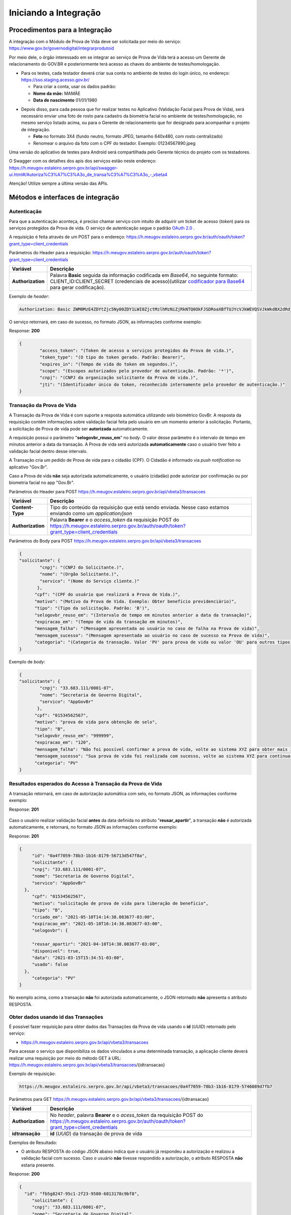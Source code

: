 Iniciando a Integração
======================

Procedimentos para a Integração
+++++++++++++++++++++++++++++++

A integração com o Módulo de Prova de Vida deve ser solicitada por meio do serviço: https://www.gov.br/governodigital/integrarprodutoid

Por meio dele, o órgão interessado em se integrar ao serviço de Prova de Vida terá a acesso um Gerente de relacionamento do GOV.BR e posteriormente terá acesso as chaves do ambiente de testes/homologação. 



* Para os testes, cada testador deverá criar sua conta no ambiente de testes do login único, no endereço: https://sso.staging.acesso.gov.br/

  - Para criar a conta, usar os dados padrão:
  - **Nome da mãe:** MAMÃE
  - **Data de nascimento** 01/01/1980

.. raw:: html
   
   <br>

* Depois disso, para cada pessoa que for realizar testes no Aplicativo (Validação Facial para Prova de Vida), será necessário enviar uma foto de rosto para cadastro da biometria facial no ambiente de testes/homologação, no mesmo serviço listado acima, ou para o Gerente de relacionamento que for designado para acompanhar o projeto de integração.
  
  - **Foto** no formato 3X4 (fundo neutro, formato JPEG, tamanho 640x480, com rosto centralizado)
  - Renomear o arquivo da foto com o CPF do testador. Exemplo: 01234567890.jpeg

.. raw:: html
   
   <br>


   
Uma versão do aplicativo de testes para Android será compartilhada pelo Gerente técnico do projeto com os testadores.

O Swagger com os detalhes dos apis dos serviços estão neste endereço: https://h.meugov.estaleiro.serpro.gov.br/api/swagger-ui.html#/Autoriza%C3%A7%C3%A3o_de_transa%C3%A7%C3%A3o_-_vbeta4

Atenção! Utilize sempre a última versão das APIs.



Métodos e interfaces de integração
+++++++++++++++++++++++++++++++++++

Autenticação
------------

Para que a autenticação aconteça, é preciso chamar serviço com intuito de adquirir um ticket de acesso (*token*) para os serviços protegidos da Prova de vida. O serviço de autenticação segue o padrão `OAuth 2.0`_ |site externo|.

A requisição é feita através de um POST para o endereço: https://h.meugov.estaleiro.serpro.gov.br/auth/oauth/token?grant_type=client_credentials

Parâmetros do Header para a requisição: 
https://h.meugov.estaleiro.serpro.gov.br/auth/oauth/token?grant_type=client_credentials

=================  ======================================================================
**Variável**  	   **Descrição**
-----------------  ----------------------------------------------------------------------
**Authorization**  Palavra **Basic** seguida da informação codificada em *Base64*, no seguinte formato: CLIENT_ID:CLIENT_SECRET (credenciais de acesso)(utilizar `codificador para Base64`_ |site externo|  para gerar codificação). 
=================  ======================================================================

Exemplo de *header*:

.. code-block:: console

	Authorization: Basic ZWM0MzE4ZDYtZjc5Ny00ZDY1LWI0ZjctMzlhMzNiZjRkNTQ0OkFJSDRoaXBfTUJYcVJkWEVQSVJkWkdBX2dRdjdWRWZqYlRFT2NWMHlFQll4aE1iYUJzS0xwSzRzdUVkSU5FcS1kNzlyYWpaZ3I0SGJuVUM2WlRXV1lJOA==

O serviço retornará, em caso de sucesso, no formato JSON, as informações conforme exemplo:

Response: **200**

.. code-block:: JSON

	{ 
		"access_token": "(Token de acesso a serviços protegidos da Prova de vida.)", 
		"token_type": "(O tipo do token gerado. Padrão: Bearer)", 
		"expires_in": "(Tempo de vida do token em segundos.)", 
		"scope": "(Escopos autorizados pelo provedor de autenticação. Padrão: '*')",
		"cnpj": "(CNPJ da organização solicitante da Prova de vida.)",
		"jti": "(Identificador único do token, reconhecido internamente pelo provedor de autenticação.)"
	} 


Transação da Prova de Vida
---------------------------

A Transação da Prova de Vida é com suporte a resposta automática utilizando selo biométrico GovBr. A resposta da requisição contém informações sobre validação facial feita pelo usuário em um momento anterior à solicitação. Portanto, a solicitação de Prova de vida pode ser **autorizada** automaticamente. 

A requisição possui o parâmetro "**selogovbr_reuso_em**" no *body*. O valor desse parâmetro é o intervalo de tempo em minutos anterior a data da transação. A Prova de vida será autorizada **automaticamente** caso o usuário tiver feito a validação facial dentro desse intervalo.

A Transação cria um pedido de Prova de vida para o cidadão (CPF). O Cidadão é informado via *push notification* no aplicativo "Gov.Br". 

Caso a Prova de vida **não** seja autorizada automaticamente, o usuário (cidadão) pode autorizar por confirmação ou por biometria facial no app "Gov.Br".

Parâmetros do Header para POST https://h.meugov.estaleiro.serpro.gov.br/api/vbeta3/transacoes

=================  ======================================================================
**Variável**       **Descrição**
-----------------  ----------------------------------------------------------------------
**Content-Type**   Tipo do conteúdo da requisição que está sendo enviada. Nesse caso estamos enviando como um *application/json*
**Authorization**  Palavra **Bearer** e o *access_token* da requisição POST do https://h.meugov.estaleiro.serpro.gov.br/auth/oauth/token?grant_type=client_credentials
=================  ======================================================================

Parâmetros do Body para POST https://h.meugov.estaleiro.serpro.gov.br/api/vbeta3/transacoes

.. code-block:: JSON

  { 
  "solicitante": {
          "cnpj": "(CNPJ do Solicitante.)",
          "nome": "(Orgão Solicitante.)",
          "servico": "(Nome do Serviço cliente.)"
         },
        "cpf": "(CPF do usuário que realizará a Prova de Vida.)",
        "motivo": "(Motivo da Prova de Vida. Exemplo: Obter benefício previdenciário)",
        "tipo": "(Tipo da solicitação. Padrão: 'B')",
        "selogovbr_reuso_em": "(Intervalo de tempo em minutos anterior a data da transação)",
        "expiracao_em": "(Tempo de vida da transação em minutos)",
        "mensagem_falha": "(Mensagem apresentada ao usuário no caso de falha na Prova de vida)",
        "mensagem_sucesso": "(Mensagem apresentada ao usuário no caso de sucesso na Prova de vida)",
        "categoria": "(Categoria da transação. Valor 'PV' para prova de vida ou valor 'OU' para outros tipos)"
  } 


Exemplo de *body*:

.. code-block:: JSON

  { 
  "solicitante": {
          "cnpj": "33.683.111/0001-07",
          "nome": "Secretaria de Governo Digital",
          "servico": "AppGovBr"
         },
        "cpf": "01534562567",
        "motivo": "prova de vida para obtenção de selo",
        "tipo": "B",
        "selogovbr_reuso_em": "999999",
        "expiracao_em": "120",
        "mensagem_falha": "Não foi possível confirmar a prova de vida, volte ao sistema XYZ para obter mais informações",
        "mensagem_sucesso": "Sua prova de vida foi realizada com sucesso, volte ao sistema XYZ para continuar o processo de autorização",
        "categoria": "PV"
  } 

Resultados esperados do Acesso à Transação da Prova de Vida
-----------------------------------------------------------

A transação retornará, em caso de autorização automática com selo, no formato JSON, as informações conforme exemplo:

Response: **201**

.. figure:: _images/exemploRespReqVbeta3.png
   :align: center
   :alt: 


Caso o usuário realizar validação facial **antes** da data definida no atributo "**reusar_apartir**", a transação **não** é autorizada automaticamente, e retornará, no formato JSON as informações conforme exemplo:

Response: **201**

.. code-block:: JSON

  { 
       "id": "0a4f7059-78b3-1b16-8179-56713d547f8a",
       "solicitante": {
       "cnpj": "33.683.111/0001-07",
       "nome": "Secretaria de Governo Digital",
       "servico": "AppGovBr"
    },
       "cpf": "01534562567",
       "motivo": "solicitação de prova de vida para liberação de benefício",
       "tipo": "B",
       "criado_em": "2021-05-10T14:14:38.083677-03:00",
       "expiracao_em": "2021-05-10T16:14:38.083677-03:00",
       "selogovbr": {
    
       "reusar_apartir": "2021-04-10T14:38.083677-03:00",
       "disponivel": true,
       "data": "2021-03-15T15:34:51-03:00",
       "usado": false
    },
       "categoria": "PV"
  } 

No exemplo acima, como a transação **não** foi autorizada automaticamente, o JSON retornado **não** apresenta o atributo RESPOSTA.

Obter dados usando id das Transações
------------------------------------

É possível fazer requisição para obter dados das Transações da Prova de vida usando o **id** (*UUID*) retornado pelo serviço:

-  https://h.meugov.estaleiro.serpro.gov.br/api/vbeta3/transacoes

Para acessar o serviço que disponibiliza os dados vinculados a uma determinada transação, a aplicação cliente deverá realizar uma requisição por meio do método GET à URL:
https://h.meugov.estaleiro.serpro.gov.br/api/vbeta3/transacoes/{idtransacao}

Exemplo de requisição:

.. code-block:: console

  https://h.meugov.estaleiro.serpro.gov.br/api/vbeta3/transacoes/0a4f7059-78b3-1b16-8179-5746089d7fb7


Parâmetros para GET https://h.meugov.estaleiro.serpro.gov.br/api/vbeta3/transacoes/{idtransacao}

============================  ======================================================================
**Variável**                  **Descrição**
----------------------------  ----------------------------------------------------------------------
**Authorization**             No *header*, palavra **Bearer** e o *acess_token* da requisição POST do https://h.meugov.estaleiro.serpro.gov.br/auth/oauth/token?grant_type=client_credentials
**idtransação**               **id** (*UUID*) da transação de prova de vida
============================  ======================================================================

Exemplos de Resultado:


- O atributo RESPOSTA do código JSON abaixo indica que o usuário já respondeu a autorização e realizou a validação facial com sucesso. Caso o usuário **não** tivesse respondido a autorização, o atributo RESPOSTA **não** estaria presente.


Response: **200**

.. code-block:: JSON

  { 
    "id": "fb5g8247-95c1-2f23-9580-6813178c9bf8",
       "solicitante": {
       "cnpj": "33.683.111/0001-07",
       "nome": "Secretaria de Governo Digital",
       "servico": "AppGovBr"
    },
       "cpf": "01534562567",
       "motivo": "solicitação de prova de vida para liberação de benefício",
       "tipo": "B",
       "criado_em": "2021-05-10T14:14:38.083677-03:00",
       "selogovbr": {
    
       "reusar_apartir": "2021-04-10T14:14.083677-03:00",
       "disponivel": true,
       "data": "2021-05-23T15:34:51-03:00",
       "usado": true
    },
       "resposta": {
       "autorizado": true,
       "data": "2021-05-23T15:34:51-03:00"
      },
     "expiracao_em": "2021-06-10T16:14:38.083677-03:00",
     "categoria": "PV"
  } 


No App "GovBr", a transação da prova de vida também pode ser negada. O motivo da negação pode ser porque o usuário **não** autorizou a validação facial ou porque ele **não** passou na validação. Caso o usuário não autorizar a validação facial, a transação retornará, no formato JSON, as informações conforme exemplo:

Response: **200**

.. code-block:: JSON

  { 
    "id": "fb5g8247-95c1-2f23-9580-6813178c9bf8",
       "solicitante": {
       "cnpj": "33.683.111/0001-07",
       "nome": "Secretaria de Governo Digital",
       "servico": "AppGovBr"
    },
       "cpf": "01534562567",
       "motivo": "solicitação de prova de vida para liberação de benefício",
       "tipo": "B",
       "criado_em": "2021-05-10T14:14:38.083677-03:00",
       "selogovbr": {
    
       "reusar_apartir": "2021-04-10T14:14.083677-03:00",
       "disponivel": true,
       "data": "2021-03-23T15:34:51-03:00",
       "usado": false
    },
       "resposta": {
       "autorizado": false,
       "data": "2021-05-10T15:37:38.083677-03:00",
       "motivo_negacao": 1
      },
    "expiracao_em": "2021-06-10T14:14:38.083677-03:00",
    "categoria": "PV"
  }

O valor do atributo "**motivo_negacao**" é um número de 1 a 4. Abaixo estão os motivos de cada número: 

1. Usuário escolheu não autorizar;
2. Falha na validação biometria Facial;
3. Falha na validação dados biográficos;
4. Falha na validação de dados biometricos e biográficos.

Enviar mensagens para o usuário
-------------------------------

Para acessar o serviço que envia mensagem ao usuário, a aplicação cliente deverá realizar uma requisição por meio do método POST à URL:
https://h.meugov.estaleiro.serpro.gov.br/api/vbeta1/mensagens

Parâmetros do Header para POST https://h.meugov.estaleiro.serpro.gov.br/api/vbeta1/mensagens

============================  ======================================================================
**Variável**                  **Descrição**
----------------------------  ----------------------------------------------------------------------
**Authorization**             Palavra **Bearer** e o *acess_token* da requisição POST do https://h.meugov.estaleiro.serpro.gov.br/auth/oauth/token?grant_type=client_credentials
**Content-Type**              Tipo do conteúdo da requisição que está sendo enviada. Nesse caso estamos enviando como um *application/json*
============================  ======================================================================

Parâmetros do Body para POST https://h.meugov.estaleiro.serpro.gov.br/api/vbeta1/mensagens

.. code-block:: JSON

  { 
  "remetente": {
    "cnpj": "(CNPJ do orgão dono da aplicação cliente.)",
    "nome": "(Nome do Orgão.)"
  },
  "titulo": "(Título da mensagem a ser enviada para o usuário.)",
  "conteudo": "(Conteúdo da mensagem.)",
  "tipo": "(Tipo da mensagem. Valor 'D' envia para um cpf específico, valor 'B' para broadcast)",
  "cpf": "(CPF do usuário para o qual deseja enviar a mensagem.)"
  } 


Ao chamar o serviço, a mensagem é enviada para o usuário, que recebe via *push notification* no aplicativo "GovBr". A mensagem pode ser enviada diretamente ao cidadão (CPF) ou enviada para todos (*broadcast*). Caso seja enviada para **todos**, o parâmetro “**cpf**” não deve ser informado na requisição.

O serviço retornará, em caso de sucesso, o código que identifica unicamente a mensagem (**UUID**), conforme exemplo:

Response: **201**

**Body**

{"7f000101-729a-1bab-8172-9a9c74160001"}

A aplicação cliente, utilizando determinados serviços, pode utilizar o **id** da mensagem para receber informações sobre a mesma ou para deletá-la.

Exemplos de requisição:

* Recebe informações de mensagem enviada
  
  - GET https://h.meugov.estaleiro.serpro.gov.br/api/vbeta1/mensagens/{id}

.. raw:: html
    
   <br>  

* Deleta mensagem enviada

  - DELETE https://h.meugov.estaleiro.serpro.gov.br/api/vbeta1/mensagens/{id}


Resultados Esperados e Erros do Acesso aos Serviços da Prova de Vida
---------------------------------------------------------------------

Como visto anteriormente, os acessos aos serviços (transações) da Prova de Vida ocorrem por meio de chamadas de URLs e as respostas são códigos presentes conforme padrão do protocolo HTTP por meio do retorno JSON. O retorno mostra o código de sucesso ou de erro e a respectiva descrição.

Exemplos de códigos HTTP de sucesso:

- **200**: Sucesso
- **201**: Dado cadastrado com Sucesso, retornando o ID do dado

.. raw:: html
    
   <br>  

Exemplos de códigos HTTP de erro:

- **400**: Algum dado informado incorretamente. Exemplo:

.. code-block:: JSON

  { 
  "status": "BAD_REQUEST",
  "message": "Argumentos não válidos",
  "errors": {
    "cpf": "número do registro de contribuinte individual brasileiro (CPF) inválido"
    }
  } 

- **401**: Usuário não autenticado
- **422**: Erro de validação na requisição. Exemplo:

.. code-block:: JSON

  { 
  "timestamp": "2021-05-10T14:14:38.083677-03:00",
  "status": 422,
  "error": "Unprocessable Entity",
  "message": "A não é um tipo válido [B,C]", 
  "path": "/vbeta1/transacoes"
  } 



.. |site externo| image:: _images/site-ext.gif
.. _`codificador para Base64`: https://www.base64decode.org/
.. _`OAuth 2.0`: https://oauth.net/2/
.. _`Login Único`: https://manual-roteiro-integracao-login-unico.servicos.gov.br/pt/stable/index.html



  

